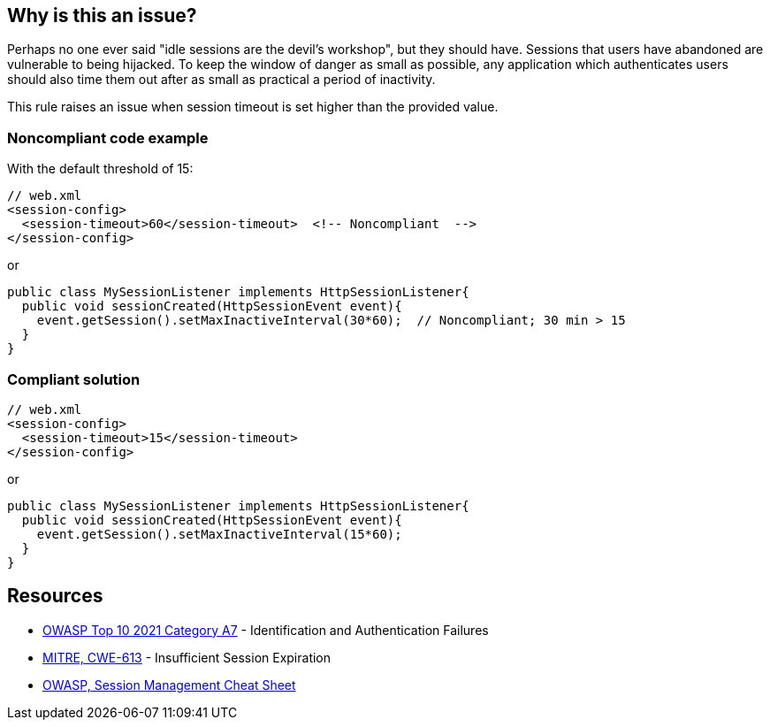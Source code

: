 == Why is this an issue?

Perhaps no one ever said "idle sessions are the devil's workshop", but they should have. Sessions that users have abandoned are vulnerable to being hijacked. To keep the window of danger as small as possible, any application which authenticates users should also time them out after as small as practical a period of inactivity.


This rule raises an issue when session timeout is set higher than the provided value.


=== Noncompliant code example

With the default threshold of 15:

[source,text]
----
// web.xml
<session-config>
  <session-timeout>60</session-timeout>  <!-- Noncompliant  -->
</session-config>
----
or

[source,text]
----
public class MySessionListener implements HttpSessionListener{
  public void sessionCreated(HttpSessionEvent event){
    event.getSession().setMaxInactiveInterval(30*60);  // Noncompliant; 30 min > 15 
  }
}
----


=== Compliant solution

[source,text]
----
// web.xml
<session-config>
  <session-timeout>15</session-timeout>
</session-config>
----
or

[source,text]
----
public class MySessionListener implements HttpSessionListener{
  public void sessionCreated(HttpSessionEvent event){
    event.getSession().setMaxInactiveInterval(15*60);
  }
}
----


== Resources

* https://owasp.org/Top10/A07_2021-Identification_and_Authentication_Failures/[OWASP Top 10 2021 Category A7] - Identification and Authentication Failures
* https://cwe.mitre.org/data/definitions/613[MITRE, CWE-613] - Insufficient Session Expiration
* https://cheatsheetseries.owasp.org/cheatsheets/Session_Management_Cheat_Sheet.html[OWASP, Session Management Cheat Sheet]

